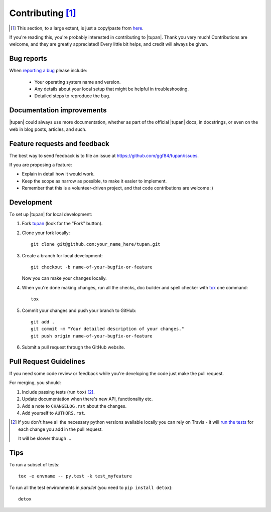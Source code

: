 Contributing [#]_
=================

.. [#]
   This section, to a large extent, is just a copy/paste from `here <http://python-nameless.readthedocs.io/en/latest/contributing.html>`_.

If you're reading this, you're probably interested in contributing to |tupan|.
Thank you very much! Contributions are welcome, and they are greatly
appreciated! Every little bit helps, and credit will always be given.

Bug reports
-----------

When `reporting a bug <https://github.com/ggf84/tupan/issues>`_ please include:

    * Your operating system name and version.
    * Any details about your local setup that might be helpful in troubleshooting.
    * Detailed steps to reproduce the bug.

Documentation improvements
--------------------------

|tupan| could always use more documentation, whether as part of the
official |tupan| docs, in docstrings, or even on the web in blog posts,
articles, and such.

Feature requests and feedback
-----------------------------

The best way to send feedback is to file an issue at https://github.com/ggf84/tupan/issues.

If you are proposing a feature:

* Explain in detail how it would work.
* Keep the scope as narrow as possible, to make it easier to implement.
* Remember that this is a volunteer-driven project, and that code contributions are welcome :)

Development
-----------

To set up |tupan| for local development:

1. Fork `tupan <https://github.com/ggf84/tupan>`_ (look for the "Fork" button).
2. Clone your fork locally::

    git clone git@github.com:your_name_here/tupan.git

3. Create a branch for local development::

    git checkout -b name-of-your-bugfix-or-feature

   Now you can make your changes locally.

4. When you're done making changes, run all the checks, doc builder and spell checker with `tox <http://tox.readthedocs.org/en/latest/install.html>`_ one command::

    tox

5. Commit your changes and push your branch to GitHub::

    git add .
    git commit -m "Your detailed description of your changes."
    git push origin name-of-your-bugfix-or-feature

6. Submit a pull request through the GitHub website.

Pull Request Guidelines
-----------------------

If you need some code review or feedback while you're developing the code just make the pull request.

For merging, you should:

1. Include passing tests (run ``tox``) [#]_.
2. Update documentation when there's new API, functionality etc.
3. Add a note to ``CHANGELOG.rst`` about the changes.
4. Add yourself to ``AUTHORS.rst``.

.. [#] If you don't have all the necessary python versions available locally you can rely on Travis - it will
       `run the tests <https://travis-ci.org/ggf84/tupan/pull_requests>`_ for each change you add in the pull request.

       It will be slower though ...

Tips
----

To run a subset of tests::

    tox -e envname -- py.test -k test_myfeature

To run all the test environments in *parallel* (you need to ``pip install detox``)::

    detox

